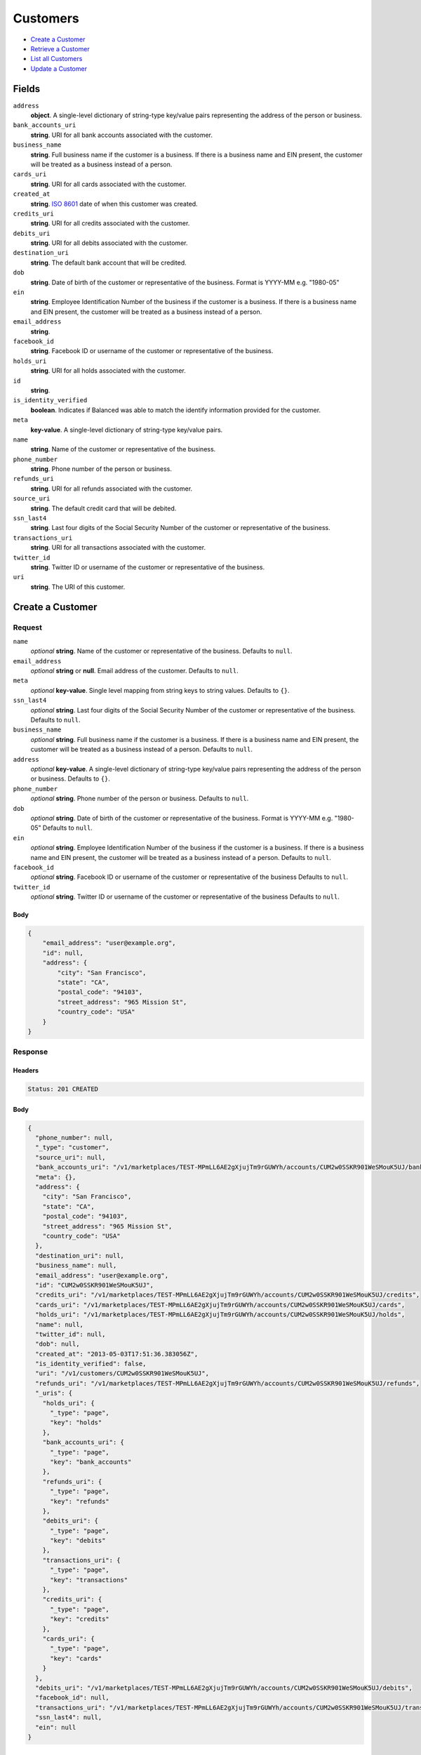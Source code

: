Customers
=========

- `Create a Customer`_
- `Retrieve a Customer`_
- `List all Customers`_
- `Update a Customer`_

Fields
------

``address``
   **object**. A single-level dictionary of string-type key/value pairs representing
   the address of the person or business.

``bank_accounts_uri``
   **string**. URI for all bank accounts associated with the customer.

``business_name``
   **string**. Full business name if the customer is a business. If there is a
   business name and EIN present, the customer will be treated as a
   business instead of a person.

``cards_uri``
   **string**. URI for all cards associated with the customer.

``created_at``
   **string**. `ISO 8601 <http://www.w3.org/QA/Tips/iso-date>`_ date of when this
   customer was created.

``credits_uri``
   **string**. URI for all credits associated with the customer.

``debits_uri``
   **string**. URI for all debits associated with the customer.

``destination_uri``
   **string**. The default bank account that will be credited.

``dob``
   **string**. Date of birth of the customer or representative of the business.
   Format is YYYY-MM e.g. "1980-05"

``ein``
   **string**. Employee Identification Number of the business if the customer is a
   business. If there is a business name and EIN present, the customer
   will be treated as a business instead of a person.

``email_address``
   **string**.

``facebook_id``
   **string**. Facebook ID or username of the customer or representative of the
   business.

``holds_uri``
   **string**. URI for all holds associated with the customer.

``id``
   **string**.

``is_identity_verified``
   **boolean**. Indicates if Balanced was able to match the identify information
   provided for the customer.

``meta``
   **key-value**. A single-level dictionary of string-type key/value pairs.

``name``
   **string**. Name of the customer or representative of the business.

``phone_number``
   **string**. Phone number of the person or business.

``refunds_uri``
   **string**. URI for all refunds associated with the customer.

``source_uri``
   **string**. The default credit card that will be debited.

``ssn_last4``
   **string**. Last four digits of the Social Security Number of the customer or
   representative of the business.

``transactions_uri``
   **string**. URI for all transactions associated with the customer.

``twitter_id``
   **string**. Twitter ID or username of the customer or representative of the
   business.

``uri``
   **string**. The URI of this customer.

Create a Customer
-----------------

.. code::
   POST /v1/customers

Request
~~~~~~~

``name``
   *optional* **string**. Name of the customer or representative of the business. Defaults to ``null``.

``email_address``
   *optional* **string** or **null**. Email address of the customer. Defaults to ``null``.

``meta``
   *optional* **key-value**. Single level mapping from string keys to string values. Defaults to ``{}``.

``ssn_last4``
   *optional* **string**. Last four digits of the Social Security Number of the customer or
   representative of the business. Defaults to ``null``.

``business_name``
   *optional* **string**. Full business name if the customer is a business. If there is a business
   name and EIN present, the customer will be treated as a business instead
   of a person. Defaults to ``null``.

``address``
   *optional* **key-value**. A single-level dictionary of string-type key/value pairs representing
   the address of the person or business. Defaults to ``{}``.

``phone_number``
   *optional* **string**. Phone number of the person or business. Defaults to ``null``.

``dob``
   *optional* **string**. Date of birth of the customer or representative of the business.
   Format is YYYY-MM e.g. "1980-05" Defaults to ``null``.

``ein``
   *optional* **string**. Employee Identification Number of the business if the customer is a
   business. If there is a business name and EIN present, the customer will
   be treated as a business instead of a person. Defaults to ``null``.

``facebook_id``
   *optional* **string**. Facebook ID or username of the customer or representative of the
   business Defaults to ``null``.

``twitter_id``
   *optional* **string**. Twitter ID or username of the customer or representative of the business Defaults to ``null``.


Body
^^^^

.. code:: javascript

   {
       "email_address": "user@example.org", 
       "id": null, 
       "address": {
           "city": "San Francisco", 
           "state": "CA", 
           "postal_code": "94103", 
           "street_address": "965 Mission St", 
           "country_code": "USA"
       }
   }

Response
~~~~~~~~


Headers
^^^^^^^

.. code::

   Status: 201 CREATED


Body
^^^^

.. code:: javascript

   {
     "phone_number": null, 
     "_type": "customer", 
     "source_uri": null, 
     "bank_accounts_uri": "/v1/marketplaces/TEST-MPmLL6AE2gXjujTm9rGUWYh/accounts/CUM2w0SSKR901WeSMouK5UJ/bank_accounts", 
     "meta": {}, 
     "address": {
       "city": "San Francisco", 
       "state": "CA", 
       "postal_code": "94103", 
       "street_address": "965 Mission St", 
       "country_code": "USA"
     }, 
     "destination_uri": null, 
     "business_name": null, 
     "email_address": "user@example.org", 
     "id": "CUM2w0SSKR901WeSMouK5UJ", 
     "credits_uri": "/v1/marketplaces/TEST-MPmLL6AE2gXjujTm9rGUWYh/accounts/CUM2w0SSKR901WeSMouK5UJ/credits", 
     "cards_uri": "/v1/marketplaces/TEST-MPmLL6AE2gXjujTm9rGUWYh/accounts/CUM2w0SSKR901WeSMouK5UJ/cards", 
     "holds_uri": "/v1/marketplaces/TEST-MPmLL6AE2gXjujTm9rGUWYh/accounts/CUM2w0SSKR901WeSMouK5UJ/holds", 
     "name": null, 
     "twitter_id": null, 
     "dob": null, 
     "created_at": "2013-05-03T17:51:36.383056Z", 
     "is_identity_verified": false, 
     "uri": "/v1/customers/CUM2w0SSKR901WeSMouK5UJ", 
     "refunds_uri": "/v1/marketplaces/TEST-MPmLL6AE2gXjujTm9rGUWYh/accounts/CUM2w0SSKR901WeSMouK5UJ/refunds", 
     "_uris": {
       "holds_uri": {
         "_type": "page", 
         "key": "holds"
       }, 
       "bank_accounts_uri": {
         "_type": "page", 
         "key": "bank_accounts"
       }, 
       "refunds_uri": {
         "_type": "page", 
         "key": "refunds"
       }, 
       "debits_uri": {
         "_type": "page", 
         "key": "debits"
       }, 
       "transactions_uri": {
         "_type": "page", 
         "key": "transactions"
       }, 
       "credits_uri": {
         "_type": "page", 
         "key": "credits"
       }, 
       "cards_uri": {
         "_type": "page", 
         "key": "cards"
       }
     }, 
     "debits_uri": "/v1/marketplaces/TEST-MPmLL6AE2gXjujTm9rGUWYh/accounts/CUM2w0SSKR901WeSMouK5UJ/debits", 
     "facebook_id": null, 
     "transactions_uri": "/v1/marketplaces/TEST-MPmLL6AE2gXjujTm9rGUWYh/accounts/CUM2w0SSKR901WeSMouK5UJ/transactions", 
     "ssn_last4": null, 
     "ein": null
   }

Retrieve a Customer
-------------------

.. code::
   HEAD /v1/customers/:customer_id
   GET /v1/customers/:customer_id

Response
~~~~~~~~


Headers
^^^^^^^

.. code::

   Status: 200 OK


Body
^^^^

.. code:: javascript

   {
     "phone_number": null, 
     "_type": "customer", 
     "source_uri": null, 
     "bank_accounts_uri": "/v1/marketplaces/TEST-MPmLL6AE2gXjujTm9rGUWYh/accounts/CUMmW6TP05bOseHLMbJnYS5/bank_accounts", 
     "meta": {}, 
     "address": {}, 
     "destination_uri": null, 
     "business_name": null, 
     "email_address": null, 
     "id": "CUMmW6TP05bOseHLMbJnYS5", 
     "credits_uri": "/v1/marketplaces/TEST-MPmLL6AE2gXjujTm9rGUWYh/accounts/CUMmW6TP05bOseHLMbJnYS5/credits", 
     "cards_uri": "/v1/marketplaces/TEST-MPmLL6AE2gXjujTm9rGUWYh/accounts/CUMmW6TP05bOseHLMbJnYS5/cards", 
     "holds_uri": "/v1/marketplaces/TEST-MPmLL6AE2gXjujTm9rGUWYh/accounts/CUMmW6TP05bOseHLMbJnYS5/holds", 
     "name": null, 
     "twitter_id": null, 
     "dob": null, 
     "created_at": "2013-05-03T17:51:36.676040Z", 
     "is_identity_verified": false, 
     "uri": "/v1/customers/CUMmW6TP05bOseHLMbJnYS5", 
     "refunds_uri": "/v1/marketplaces/TEST-MPmLL6AE2gXjujTm9rGUWYh/accounts/CUMmW6TP05bOseHLMbJnYS5/refunds", 
     "_uris": {
       "holds_uri": {
         "_type": "page", 
         "key": "holds"
       }, 
       "bank_accounts_uri": {
         "_type": "page", 
         "key": "bank_accounts"
       }, 
       "refunds_uri": {
         "_type": "page", 
         "key": "refunds"
       }, 
       "debits_uri": {
         "_type": "page", 
         "key": "debits"
       }, 
       "transactions_uri": {
         "_type": "page", 
         "key": "transactions"
       }, 
       "credits_uri": {
         "_type": "page", 
         "key": "credits"
       }, 
       "cards_uri": {
         "_type": "page", 
         "key": "cards"
       }
     }, 
     "debits_uri": "/v1/marketplaces/TEST-MPmLL6AE2gXjujTm9rGUWYh/accounts/CUMmW6TP05bOseHLMbJnYS5/debits", 
     "facebook_id": null, 
     "transactions_uri": "/v1/marketplaces/TEST-MPmLL6AE2gXjujTm9rGUWYh/accounts/CUMmW6TP05bOseHLMbJnYS5/transactions", 
     "ssn_last4": null, 
     "ein": null
   }

List all Customers
------------------

.. code::
   HEAD /v1/customers
   GET /v1/customers

Request
~~~~~~~

``limit``
    *optional* integer. Defaults to ``10``.

``offset``
    *optional* integer. Defaults to ``0``.


Headers
^^^^^^^

.. code::

   Status: 200 OK


Body
^^^^

.. code:: javascript

   {
     "first_uri": "/v1/customers?limit=10&offset=0", 
     "_type": "page", 
     "items": [
       {
         "uri": "/v1/customers/CUMmW6TP05bOseHLMbJnYS5", 
         "meta": {}, 
         "email_address": null, 
         "id": "CUMmW6TP05bOseHLMbJnYS5", 
         "facebook_id": null, 
         "phone_number": null, 
         "_type": "customer", 
         "source_uri": null, 
         "bank_accounts_uri": "/v1/marketplaces/TEST-MPmLL6AE2gXjujTm9rGUWYh/accounts/CUMmW6TP05bOseHLMbJnYS5/bank_accounts", 
         "_uris": {
           "transactions_uri": {
             "_type": "page", 
             "key": "transactions"
           }, 
           "bank_accounts_uri": {
             "_type": "page", 
             "key": "bank_accounts"
           }, 
           "refunds_uri": {
             "_type": "page", 
             "key": "refunds"
           }, 
           "debits_uri": {
             "_type": "page", 
             "key": "debits"
           }, 
           "holds_uri": {
             "_type": "page", 
             "key": "holds"
           }, 
           "credits_uri": {
             "_type": "page", 
             "key": "credits"
           }, 
           "cards_uri": {
             "_type": "page", 
             "key": "cards"
           }
         }, 
         "address": {}, 
         "destination_uri": null, 
         "business_name": null, 
         "credits_uri": "/v1/marketplaces/TEST-MPmLL6AE2gXjujTm9rGUWYh/accounts/CUMmW6TP05bOseHLMbJnYS5/credits", 
         "cards_uri": "/v1/marketplaces/TEST-MPmLL6AE2gXjujTm9rGUWYh/accounts/CUMmW6TP05bOseHLMbJnYS5/cards", 
         "holds_uri": "/v1/marketplaces/TEST-MPmLL6AE2gXjujTm9rGUWYh/accounts/CUMmW6TP05bOseHLMbJnYS5/holds", 
         "name": null, 
         "dob": null, 
         "created_at": "2013-05-03T17:51:36.676040Z", 
         "is_identity_verified": false, 
         "twitter_id": null, 
         "refunds_uri": "/v1/marketplaces/TEST-MPmLL6AE2gXjujTm9rGUWYh/accounts/CUMmW6TP05bOseHLMbJnYS5/refunds", 
         "debits_uri": "/v1/marketplaces/TEST-MPmLL6AE2gXjujTm9rGUWYh/accounts/CUMmW6TP05bOseHLMbJnYS5/debits", 
         "transactions_uri": "/v1/marketplaces/TEST-MPmLL6AE2gXjujTm9rGUWYh/accounts/CUMmW6TP05bOseHLMbJnYS5/transactions", 
         "ssn_last4": null, 
         "ein": null
       }, 
       {
         "uri": "/v1/customers/CUM2w0SSKR901WeSMouK5UJ", 
         "meta": {}, 
         "email_address": "user@example.org", 
         "id": "CUM2w0SSKR901WeSMouK5UJ", 
         "facebook_id": null, 
         "phone_number": null, 
         "_type": "customer", 
         "source_uri": null, 
         "bank_accounts_uri": "/v1/marketplaces/TEST-MPmLL6AE2gXjujTm9rGUWYh/accounts/CUM2w0SSKR901WeSMouK5UJ/bank_accounts", 
         "_uris": {
           "transactions_uri": {
             "_type": "page", 
             "key": "transactions"
           }, 
           "bank_accounts_uri": {
             "_type": "page", 
             "key": "bank_accounts"
           }, 
           "refunds_uri": {
             "_type": "page", 
             "key": "refunds"
           }, 
           "debits_uri": {
             "_type": "page", 
             "key": "debits"
           }, 
           "holds_uri": {
             "_type": "page", 
             "key": "holds"
           }, 
           "credits_uri": {
             "_type": "page", 
             "key": "credits"
           }, 
           "cards_uri": {
             "_type": "page", 
             "key": "cards"
           }
         }, 
         "address": {
           "city": "San Francisco", 
           "state": "CA", 
           "postal_code": "94103", 
           "country_code": "USA", 
           "street_address": "965 Mission St"
         }, 
         "destination_uri": null, 
         "business_name": null, 
         "credits_uri": "/v1/marketplaces/TEST-MPmLL6AE2gXjujTm9rGUWYh/accounts/CUM2w0SSKR901WeSMouK5UJ/credits", 
         "cards_uri": "/v1/marketplaces/TEST-MPmLL6AE2gXjujTm9rGUWYh/accounts/CUM2w0SSKR901WeSMouK5UJ/cards", 
         "holds_uri": "/v1/marketplaces/TEST-MPmLL6AE2gXjujTm9rGUWYh/accounts/CUM2w0SSKR901WeSMouK5UJ/holds", 
         "name": null, 
         "dob": null, 
         "created_at": "2013-05-03T17:51:36.383056Z", 
         "is_identity_verified": false, 
         "twitter_id": null, 
         "refunds_uri": "/v1/marketplaces/TEST-MPmLL6AE2gXjujTm9rGUWYh/accounts/CUM2w0SSKR901WeSMouK5UJ/refunds", 
         "debits_uri": "/v1/marketplaces/TEST-MPmLL6AE2gXjujTm9rGUWYh/accounts/CUM2w0SSKR901WeSMouK5UJ/debits", 
         "transactions_uri": "/v1/marketplaces/TEST-MPmLL6AE2gXjujTm9rGUWYh/accounts/CUM2w0SSKR901WeSMouK5UJ/transactions", 
         "ssn_last4": null, 
         "ein": null
       }, 
       {
         "uri": "/v1/customers/ACHQMPPWDIvHca3DWYLPf4R", 
         "meta": {}, 
         "email_address": null, 
         "id": "ACHQMPPWDIvHca3DWYLPf4R", 
         "facebook_id": null, 
         "phone_number": "+16505551234", 
         "_type": "customer", 
         "source_uri": null, 
         "bank_accounts_uri": "/v1/marketplaces/TEST-MPmLL6AE2gXjujTm9rGUWYh/accounts/ACHQMPPWDIvHca3DWYLPf4R/bank_accounts", 
         "_uris": {
           "transactions_uri": {
             "_type": "page", 
             "key": "transactions"
           }, 
           "bank_accounts_uri": {
             "_type": "page", 
             "key": "bank_accounts"
           }, 
           "refunds_uri": {
             "_type": "page", 
             "key": "refunds"
           }, 
           "debits_uri": {
             "_type": "page", 
             "key": "debits"
           }, 
           "destination_uri": {
             "_type": "bank_account", 
             "key": "destination"
           }, 
           "holds_uri": {
             "_type": "page", 
             "key": "holds"
           }, 
           "credits_uri": {
             "_type": "page", 
             "key": "credits"
           }, 
           "cards_uri": {
             "_type": "page", 
             "key": "cards"
           }
         }, 
         "address": {}, 
         "destination_uri": "/v1/marketplaces/TEST-MPmLL6AE2gXjujTm9rGUWYh/accounts/ACHQMPPWDIvHca3DWYLPf4R/bank_accounts/BAHAHBABlGghjwAtVVyUXOV", 
         "business_name": null, 
         "credits_uri": "/v1/marketplaces/TEST-MPmLL6AE2gXjujTm9rGUWYh/accounts/ACHQMPPWDIvHca3DWYLPf4R/credits", 
         "cards_uri": "/v1/marketplaces/TEST-MPmLL6AE2gXjujTm9rGUWYh/accounts/ACHQMPPWDIvHca3DWYLPf4R/cards", 
         "holds_uri": "/v1/marketplaces/TEST-MPmLL6AE2gXjujTm9rGUWYh/accounts/ACHQMPPWDIvHca3DWYLPf4R/holds", 
         "name": "William James", 
         "dob": null, 
         "created_at": "2013-05-03T17:51:32.657485Z", 
         "is_identity_verified": true, 
         "twitter_id": null, 
         "refunds_uri": "/v1/marketplaces/TEST-MPmLL6AE2gXjujTm9rGUWYh/accounts/ACHQMPPWDIvHca3DWYLPf4R/refunds", 
         "debits_uri": "/v1/marketplaces/TEST-MPmLL6AE2gXjujTm9rGUWYh/accounts/ACHQMPPWDIvHca3DWYLPf4R/debits", 
         "transactions_uri": "/v1/marketplaces/TEST-MPmLL6AE2gXjujTm9rGUWYh/accounts/ACHQMPPWDIvHca3DWYLPf4R/transactions", 
         "ssn_last4": null, 
         "ein": "393483992"
       }, 
       {
         "uri": "/v1/customers/CUCcBFSgE7BWnjjRWVJqJDX", 
         "meta": {}, 
         "email_address": "richie@allblacks.com", 
         "id": "CUCcBFSgE7BWnjjRWVJqJDX", 
         "facebook_id": null, 
         "phone_number": null, 
         "_type": "customer", 
         "source_uri": null, 
         "bank_accounts_uri": "/v1/marketplaces/TEST-MPmLL6AE2gXjujTm9rGUWYh/accounts/CUCcBFSgE7BWnjjRWVJqJDX/bank_accounts", 
         "_uris": {
           "transactions_uri": {
             "_type": "page", 
             "key": "transactions"
           }, 
           "bank_accounts_uri": {
             "_type": "page", 
             "key": "bank_accounts"
           }, 
           "refunds_uri": {
             "_type": "page", 
             "key": "refunds"
           }, 
           "debits_uri": {
             "_type": "page", 
             "key": "debits"
           }, 
           "holds_uri": {
             "_type": "page", 
             "key": "holds"
           }, 
           "credits_uri": {
             "_type": "page", 
             "key": "credits"
           }, 
           "cards_uri": {
             "_type": "page", 
             "key": "cards"
           }
         }, 
         "address": {}, 
         "destination_uri": null, 
         "business_name": null, 
         "credits_uri": "/v1/marketplaces/TEST-MPmLL6AE2gXjujTm9rGUWYh/accounts/CUCcBFSgE7BWnjjRWVJqJDX/credits", 
         "cards_uri": "/v1/marketplaces/TEST-MPmLL6AE2gXjujTm9rGUWYh/accounts/CUCcBFSgE7BWnjjRWVJqJDX/cards", 
         "holds_uri": "/v1/marketplaces/TEST-MPmLL6AE2gXjujTm9rGUWYh/accounts/CUCcBFSgE7BWnjjRWVJqJDX/holds", 
         "name": "Richie McCaw", 
         "dob": null, 
         "created_at": "2013-05-03T17:51:27.636859Z", 
         "is_identity_verified": false, 
         "twitter_id": null, 
         "refunds_uri": "/v1/marketplaces/TEST-MPmLL6AE2gXjujTm9rGUWYh/accounts/CUCcBFSgE7BWnjjRWVJqJDX/refunds", 
         "debits_uri": "/v1/marketplaces/TEST-MPmLL6AE2gXjujTm9rGUWYh/accounts/CUCcBFSgE7BWnjjRWVJqJDX/debits", 
         "transactions_uri": "/v1/marketplaces/TEST-MPmLL6AE2gXjujTm9rGUWYh/accounts/CUCcBFSgE7BWnjjRWVJqJDX/transactions", 
         "ssn_last4": null, 
         "ein": null
       }, 
       {
         "uri": "/v1/customers/ACpI1uH43MNJ9lg8krK7iUx", 
         "meta": {}, 
         "email_address": null, 
         "id": "ACpI1uH43MNJ9lg8krK7iUx", 
         "facebook_id": null, 
         "phone_number": null, 
         "_type": "customer", 
         "source_uri": "/v1/marketplaces/TEST-MPmLL6AE2gXjujTm9rGUWYh/accounts/ACpI1uH43MNJ9lg8krK7iUx/cards/CCosw7XMNWGwBZqbiOgDgmB", 
         "bank_accounts_uri": "/v1/marketplaces/TEST-MPmLL6AE2gXjujTm9rGUWYh/accounts/ACpI1uH43MNJ9lg8krK7iUx/bank_accounts", 
         "_uris": {
           "transactions_uri": {
             "_type": "page", 
             "key": "transactions"
           }, 
           "source_uri": {
             "_type": "card", 
             "key": "source"
           }, 
           "bank_accounts_uri": {
             "_type": "page", 
             "key": "bank_accounts"
           }, 
           "refunds_uri": {
             "_type": "page", 
             "key": "refunds"
           }, 
           "debits_uri": {
             "_type": "page", 
             "key": "debits"
           }, 
           "holds_uri": {
             "_type": "page", 
             "key": "holds"
           }, 
           "credits_uri": {
             "_type": "page", 
             "key": "credits"
           }, 
           "cards_uri": {
             "_type": "page", 
             "key": "cards"
           }
         }, 
         "address": {}, 
         "destination_uri": null, 
         "business_name": null, 
         "credits_uri": "/v1/marketplaces/TEST-MPmLL6AE2gXjujTm9rGUWYh/accounts/ACpI1uH43MNJ9lg8krK7iUx/credits", 
         "cards_uri": "/v1/marketplaces/TEST-MPmLL6AE2gXjujTm9rGUWYh/accounts/ACpI1uH43MNJ9lg8krK7iUx/cards", 
         "holds_uri": "/v1/marketplaces/TEST-MPmLL6AE2gXjujTm9rGUWYh/accounts/ACpI1uH43MNJ9lg8krK7iUx/holds", 
         "name": "Benny Riemann", 
         "dob": null, 
         "created_at": "2013-05-03T17:51:16.527845Z", 
         "is_identity_verified": false, 
         "twitter_id": null, 
         "refunds_uri": "/v1/marketplaces/TEST-MPmLL6AE2gXjujTm9rGUWYh/accounts/ACpI1uH43MNJ9lg8krK7iUx/refunds", 
         "debits_uri": "/v1/marketplaces/TEST-MPmLL6AE2gXjujTm9rGUWYh/accounts/ACpI1uH43MNJ9lg8krK7iUx/debits", 
         "transactions_uri": "/v1/marketplaces/TEST-MPmLL6AE2gXjujTm9rGUWYh/accounts/ACpI1uH43MNJ9lg8krK7iUx/transactions", 
         "ssn_last4": null, 
         "ein": null
       }, 
       {
         "uri": "/v1/customers/ACmTfvZWL5LCDzEVYeW8qrL", 
         "meta": {}, 
         "email_address": "fee@poundpay.com", 
         "id": "ACmTfvZWL5LCDzEVYeW8qrL", 
         "facebook_id": null, 
         "phone_number": "+16505551212", 
         "_type": "customer", 
         "source_uri": null, 
         "bank_accounts_uri": "/v1/marketplaces/TEST-MPmLL6AE2gXjujTm9rGUWYh/accounts/ACmTfvZWL5LCDzEVYeW8qrL/bank_accounts", 
         "_uris": {
           "transactions_uri": {
             "_type": "page", 
             "key": "transactions"
           }, 
           "bank_accounts_uri": {
             "_type": "page", 
             "key": "bank_accounts"
           }, 
           "refunds_uri": {
             "_type": "page", 
             "key": "refunds"
           }, 
           "debits_uri": {
             "_type": "page", 
             "key": "debits"
           }, 
           "holds_uri": {
             "_type": "page", 
             "key": "holds"
           }, 
           "credits_uri": {
             "_type": "page", 
             "key": "credits"
           }, 
           "cards_uri": {
             "_type": "page", 
             "key": "cards"
           }
         }, 
         "destination_uri": null, 
         "business_name": null, 
         "credits_uri": "/v1/marketplaces/TEST-MPmLL6AE2gXjujTm9rGUWYh/accounts/ACmTfvZWL5LCDzEVYeW8qrL/credits", 
         "cards_uri": "/v1/marketplaces/TEST-MPmLL6AE2gXjujTm9rGUWYh/accounts/ACmTfvZWL5LCDzEVYeW8qrL/cards", 
         "holds_uri": "/v1/marketplaces/TEST-MPmLL6AE2gXjujTm9rGUWYh/accounts/ACmTfvZWL5LCDzEVYeW8qrL/holds", 
         "name": null, 
         "dob": null, 
         "created_at": "2013-05-03T17:51:14.021453Z", 
         "is_identity_verified": true, 
         "twitter_id": null, 
         "refunds_uri": "/v1/marketplaces/TEST-MPmLL6AE2gXjujTm9rGUWYh/accounts/ACmTfvZWL5LCDzEVYeW8qrL/refunds", 
         "debits_uri": "/v1/marketplaces/TEST-MPmLL6AE2gXjujTm9rGUWYh/accounts/ACmTfvZWL5LCDzEVYeW8qrL/debits", 
         "transactions_uri": "/v1/marketplaces/TEST-MPmLL6AE2gXjujTm9rGUWYh/accounts/ACmTfvZWL5LCDzEVYeW8qrL/transactions", 
         "ssn_last4": null, 
         "ein": null
       }, 
       {
         "uri": "/v1/customers/ACmTc9KpXP4BgV1RAvCR5sd", 
         "meta": {}, 
         "email_address": "escrow@poundpay.com", 
         "id": "ACmTc9KpXP4BgV1RAvCR5sd", 
         "facebook_id": null, 
         "phone_number": null, 
         "_type": "customer", 
         "source_uri": null, 
         "bank_accounts_uri": "/v1/marketplaces/TEST-MPmLL6AE2gXjujTm9rGUWYh/accounts/ACmTc9KpXP4BgV1RAvCR5sd/bank_accounts", 
         "_uris": {
           "transactions_uri": {
             "_type": "page", 
             "key": "transactions"
           }, 
           "bank_accounts_uri": {
             "_type": "page", 
             "key": "bank_accounts"
           }, 
           "refunds_uri": {
             "_type": "page", 
             "key": "refunds"
           }, 
           "debits_uri": {
             "_type": "page", 
             "key": "debits"
           }, 
           "holds_uri": {
             "_type": "page", 
             "key": "holds"
           }, 
           "credits_uri": {
             "_type": "page", 
             "key": "credits"
           }, 
           "cards_uri": {
             "_type": "page", 
             "key": "cards"
           }
         }, 
         "address": null, 
         "destination_uri": null, 
         "business_name": null, 
         "credits_uri": "/v1/marketplaces/TEST-MPmLL6AE2gXjujTm9rGUWYh/accounts/ACmTc9KpXP4BgV1RAvCR5sd/credits", 
         "cards_uri": "/v1/marketplaces/TEST-MPmLL6AE2gXjujTm9rGUWYh/accounts/ACmTc9KpXP4BgV1RAvCR5sd/cards", 
         "holds_uri": "/v1/marketplaces/TEST-MPmLL6AE2gXjujTm9rGUWYh/accounts/ACmTc9KpXP4BgV1RAvCR5sd/holds", 
         "name": null, 
         "dob": null, 
         "created_at": "2013-05-03T17:51:14.020851Z", 
         "is_identity_verified": false, 
         "twitter_id": null, 
         "refunds_uri": "/v1/marketplaces/TEST-MPmLL6AE2gXjujTm9rGUWYh/accounts/ACmTc9KpXP4BgV1RAvCR5sd/refunds", 
         "debits_uri": "/v1/marketplaces/TEST-MPmLL6AE2gXjujTm9rGUWYh/accounts/ACmTc9KpXP4BgV1RAvCR5sd/debits", 
         "transactions_uri": "/v1/marketplaces/TEST-MPmLL6AE2gXjujTm9rGUWYh/accounts/ACmTc9KpXP4BgV1RAvCR5sd/transactions", 
         "ssn_last4": null, 
         "ein": null
       }, 
       {
         "uri": "/v1/customers/ACmLWVbaNUW5EpI4vM8M21X", 
         "meta": {}, 
         "email_address": "whc@example.org", 
         "id": "ACmLWVbaNUW5EpI4vM8M21X", 
         "facebook_id": null, 
         "phone_number": "+16505551212", 
         "_type": "customer", 
         "source_uri": "/v1/marketplaces/TEST-MPmLL6AE2gXjujTm9rGUWYh/accounts/ACmLWVbaNUW5EpI4vM8M21X/bank_accounts/BAmTiHQEbiRgoo9jOWAILN7", 
         "bank_accounts_uri": "/v1/marketplaces/TEST-MPmLL6AE2gXjujTm9rGUWYh/accounts/ACmLWVbaNUW5EpI4vM8M21X/bank_accounts", 
         "_uris": {
           "holds_uri": {
             "_type": "page", 
             "key": "holds"
           }, 
           "source_uri": {
             "_type": "bank_account", 
             "key": "source"
           }, 
           "bank_accounts_uri": {
             "_type": "page", 
             "key": "bank_accounts"
           }, 
           "refunds_uri": {
             "_type": "page", 
             "key": "refunds"
           }, 
           "debits_uri": {
             "_type": "page", 
             "key": "debits"
           }, 
           "destination_uri": {
             "_type": "bank_account", 
             "key": "destination"
           }, 
           "transactions_uri": {
             "_type": "page", 
             "key": "transactions"
           }, 
           "credits_uri": {
             "_type": "page", 
             "key": "credits"
           }, 
           "cards_uri": {
             "_type": "page", 
             "key": "cards"
           }
         }, 
         "destination_uri": "/v1/marketplaces/TEST-MPmLL6AE2gXjujTm9rGUWYh/accounts/ACmLWVbaNUW5EpI4vM8M21X/bank_accounts/BAmTiHQEbiRgoo9jOWAILN7", 
         "business_name": null, 
         "credits_uri": "/v1/marketplaces/TEST-MPmLL6AE2gXjujTm9rGUWYh/accounts/ACmLWVbaNUW5EpI4vM8M21X/credits", 
         "cards_uri": "/v1/marketplaces/TEST-MPmLL6AE2gXjujTm9rGUWYh/accounts/ACmLWVbaNUW5EpI4vM8M21X/cards", 
         "holds_uri": "/v1/marketplaces/TEST-MPmLL6AE2gXjujTm9rGUWYh/accounts/ACmLWVbaNUW5EpI4vM8M21X/holds", 
         "name": "William Henry Cavendish III", 
         "dob": null, 
         "created_at": "2013-05-03T17:51:13.916736Z", 
         "is_identity_verified": true, 
         "twitter_id": null, 
         "refunds_uri": "/v1/marketplaces/TEST-MPmLL6AE2gXjujTm9rGUWYh/accounts/ACmLWVbaNUW5EpI4vM8M21X/refunds", 
         "debits_uri": "/v1/marketplaces/TEST-MPmLL6AE2gXjujTm9rGUWYh/accounts/ACmLWVbaNUW5EpI4vM8M21X/debits", 
         "transactions_uri": "/v1/marketplaces/TEST-MPmLL6AE2gXjujTm9rGUWYh/accounts/ACmLWVbaNUW5EpI4vM8M21X/transactions", 
         "ssn_last4": null, 
         "ein": null
       }
     ], 
     "previous_uri": null, 
     "uri": "/v1/customers?limit=10&offset=0", 
     "_uris": {
       "first_uri": {
         "_type": "page", 
         "key": "first"
       }, 
       "next_uri": {
         "_type": "page", 
         "key": "next"
       }, 
       "previous_uri": {
         "_type": "page", 
         "key": "previous"
       }, 
       "last_uri": {
         "_type": "page", 
         "key": "last"
       }
     }, 
     "limit": 10, 
     "offset": 0, 
     "total": 8, 
     "next_uri": null, 
     "last_uri": "/v1/customers?limit=10&offset=0"
   }

Update a Customer
-----------------

.. code::
   PUT /v1/customers/:customer_id

Request
~~~~~~~

``name``
   *optional* **string**. Name of the customer or representative of the business. Defaults to ``null``.

``email_address``
   *optional* **string** or **null**. Email address of the customer. Defaults to ``null``.

``meta``
   *optional* **key-value**. Single level mapping from string keys to string values. Defaults to ``{}``.

``ssn_last4``
   *optional* **string**. Last four digits of the Social Security Number of the customer or
   representative of the business. Defaults to ``null``.

``business_name``
   *optional* **string**. Full business name if the customer is a business. If there is a business
   name and EIN present, the customer will be treated as a business instead
   of a person. Defaults to ``null``.

``address``
   *optional* **key-value**. A single-level dictionary of string-type key/value pairs representing
   the address of the person or business. Defaults to ``{}``.

``phone_number``
   *optional* **string**. Phone number of the person or business. Defaults to ``null``.

``dob``
   *optional* **string**. Date of birth of the customer or representative of the business.
   Format is YYYY-MM e.g. "1980-05" Defaults to ``null``.

``ein``
   *optional* **string**. Employee Identification Number of the business if the customer is a
   business. If there is a business name and EIN present, the customer will
   be treated as a business instead of a person. Defaults to ``null``.

``facebook_id``
   *optional* **string**. Facebook ID or username of the customer or representative of the
   business Defaults to ``null``.

``twitter_id``
   *optional* **string**. Twitter ID or username of the customer or representative of the business Defaults to ``null``.


Headers
^^^^^^^

.. code::

   Status: 200 OK


Body
^^^^

.. code:: javascript

   {
     "phone_number": null, 
     "_type": "customer", 
     "source_uri": null, 
     "bank_accounts_uri": "/v1/marketplaces/TEST-MPmLL6AE2gXjujTm9rGUWYh/accounts/CUN3hn5VOc4FwTcx3j5lmXn/bank_accounts", 
     "meta": {}, 
     "address": {}, 
     "destination_uri": null, 
     "business_name": null, 
     "email_address": "richie@allblacks.com", 
     "id": "CUN3hn5VOc4FwTcx3j5lmXn", 
     "credits_uri": "/v1/marketplaces/TEST-MPmLL6AE2gXjujTm9rGUWYh/accounts/CUN3hn5VOc4FwTcx3j5lmXn/credits", 
     "cards_uri": "/v1/marketplaces/TEST-MPmLL6AE2gXjujTm9rGUWYh/accounts/CUN3hn5VOc4FwTcx3j5lmXn/cards", 
     "holds_uri": "/v1/marketplaces/TEST-MPmLL6AE2gXjujTm9rGUWYh/accounts/CUN3hn5VOc4FwTcx3j5lmXn/holds", 
     "name": "Richie McCaw", 
     "twitter_id": null, 
     "dob": null, 
     "created_at": "2013-05-03T17:51:37.283167Z", 
     "is_identity_verified": false, 
     "uri": "/v1/customers/CUN3hn5VOc4FwTcx3j5lmXn", 
     "refunds_uri": "/v1/marketplaces/TEST-MPmLL6AE2gXjujTm9rGUWYh/accounts/CUN3hn5VOc4FwTcx3j5lmXn/refunds", 
     "_uris": {
       "holds_uri": {
         "_type": "page", 
         "key": "holds"
       }, 
       "bank_accounts_uri": {
         "_type": "page", 
         "key": "bank_accounts"
       }, 
       "refunds_uri": {
         "_type": "page", 
         "key": "refunds"
       }, 
       "debits_uri": {
         "_type": "page", 
         "key": "debits"
       }, 
       "transactions_uri": {
         "_type": "page", 
         "key": "transactions"
       }, 
       "credits_uri": {
         "_type": "page", 
         "key": "credits"
       }, 
       "cards_uri": {
         "_type": "page", 
         "key": "cards"
       }
     }, 
     "debits_uri": "/v1/marketplaces/TEST-MPmLL6AE2gXjujTm9rGUWYh/accounts/CUN3hn5VOc4FwTcx3j5lmXn/debits", 
     "facebook_id": null, 
     "transactions_uri": "/v1/marketplaces/TEST-MPmLL6AE2gXjujTm9rGUWYh/accounts/CUN3hn5VOc4FwTcx3j5lmXn/transactions", 
     "ssn_last4": null, 
     "ein": null
   }

